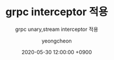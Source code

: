 #+TITLE: grpc interceptor 적용
#+SUBTITLE: grpc unary,stream interceptor 적용
#+AUTHOR: yeongcheon
#+DATE: 2020-05-30 12:00:00 +0900
#+TAGS[]: grpc golang unary stream interceptor
#+MATH: false
#+DRAFT: true
